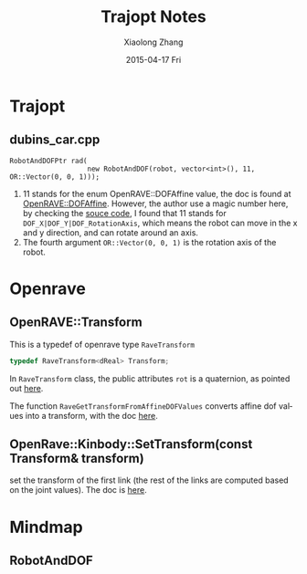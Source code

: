 #+TITLE:       Trajopt Notes
#+AUTHOR:      Xiaolong Zhang
#+EMAIL:       xlzhang@cs.hku.hk
#+DATE:        2015-04-17 Fri
#+URI:         /blog/%y/%m/%d/Trajopt Notes
#+KEYWORDS:    <TODO: insert your keywords here>
#+TAGS:        <TODO: insert your tags here>
#+LANGUAGE:    en
#+OPTIONS:     H:3 num:nil toc:nil \n:nil ::t |:t ^:nil -:nil f:t *:t <:t
#+DESCRIPTION: Note for Trajopt project

* Trajopt
** dubins_car.cpp
#+begin_src c++
  RobotAndDOFPtr rad(
                     new RobotAndDOF(robot, vector<int>(), 11, OR::Vector(0, 0, 1)));
#+end_src
1. 11 stands for the enum OpenRAVE::DOFAffine value, the doc is found at [[http://openrave.org/docs/latest_stable/coreapihtml/namespaceOpenRAVE.html#abc0e247f60308de4073a64d487acfef6ae01613d409bfeac95cd6eea0c396c0f9][OpenRAVE::DOFAffine]]. However, the author use a magic number here, by checking the [[http://openrave.org/docs/latest_stable/coreapihtml/openrave_8h_source.html#l02347][souce code]], I found that 11 stands for =DOF_X|DOF_Y|DOF_RotationAxis=, which means the robot can move in the x and y direction, and can rotate around an axis.
2. The fourth argument =OR::Vector(0, 0, 1)= is the rotation axis of the robot.
* Openrave
** OpenRAVE::Transform
This is a typedef of openrave type =RaveTransform=
#+begin_src cpp
  typedef RaveTransform<dReal> Transform;
#+end_src
In =RaveTransform= class, the public attributes =rot= is a quaternion, as pointed out [[http://openrave.org/docs/latest_stable/coreapihtml/classOpenRAVE_1_1geometry_1_1RaveTransform.html][here]].

The function =RaveGetTransformFromAffineDOFValues= converts affine dof values into a transform, with the doc [[http://openrave.org/docs/latest_stable/coreapihtml/namespaceOpenRAVE.html#a87734b13e3ec140e302d750a9429e4ec][here]].
** OpenRave::Kinbody::SetTransform(const Transform& transform)
set the transform of the first link (the rest of the links are computed based on the joint values). The doc is [[http://openrave.org/docs/latest_stable/coreapihtml/classOpenRAVE_1_1KinBody.html#ae4e529e3bab78c4399ecc387f6ccd59b][here]].



* Mindmap
** RobotAndDOF
